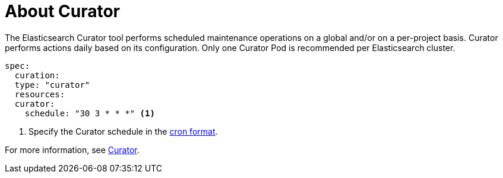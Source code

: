 // Module included in the following assemblies:
//
// * logging/efk-logging.adoc

[id="efk-logging-about-curator_{context}"]
= About Curator

The Elasticsearch Curator tool performs scheduled maintenance operations on a global and/or on a per-project basis. Curator performs actions daily based on its configuration. Only one Curator Pod is
recommended per Elasticsearch cluster. 

[source,yaml]
----
spec:
  curation:
  type: "curator"
  resources:
  curator:
    schedule: "30 3 * * *" <1>
----

<1> Specify the Curator schedule in the link://en.wikipedia.org/wiki/Cron[cron format]. 

For more information, see link:https://www.elastic.co/guide/en/elasticsearch/client/curator/current/about.html[Curator].
